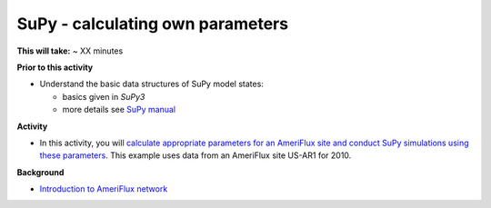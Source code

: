 .. _SuPy5:

SuPy - calculating own parameters
---------------------------------------

**This will take:**  ~ XX minutes

**Prior to this activity**


-  Understand the basic data structures of SuPy model states:

   - basics given in `SuPy3`
   - more details see `SuPy manual <https://supy.readthedocs.io/en/latest/data-structure/supy-io.html#df_state_init:-model-initial-states>`_

**Activity**


-  In this activity, you will `calculate
   appropriate parameters for an AmeriFlux site and conduct SuPy simulations using these parameters <https://SuPy.readthedocs.io/en/latest/tutorial/AMF-sim.html>`_.
   This example uses data from an AmeriFlux site US-AR1 for 2010.


**Background**


- `Introduction to AmeriFlux network <https://ameriflux.lbl.gov/about/about-ameriflux/>`_
